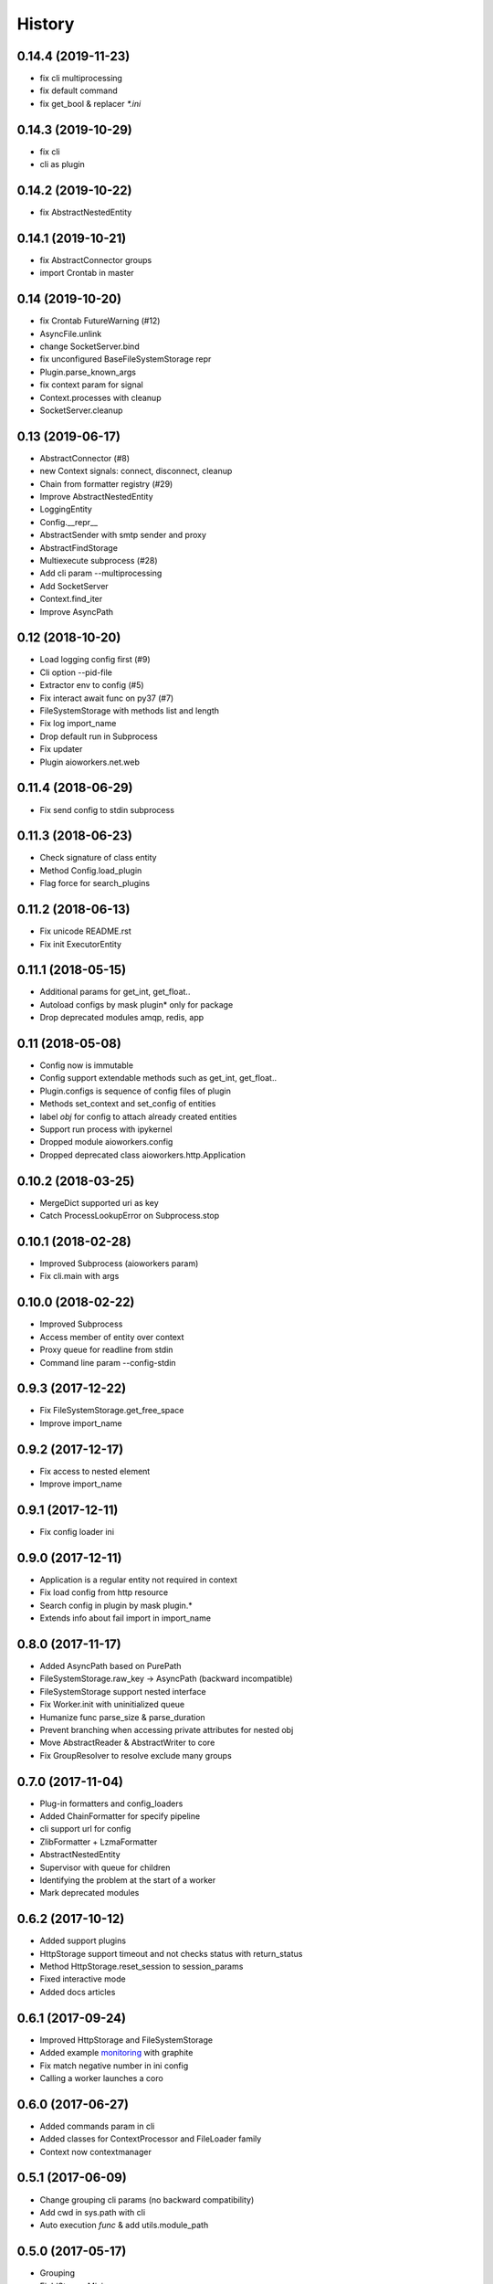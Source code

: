 =======
History
=======

0.14.4 (2019-11-23)
-------------------

* fix cli multiprocessing
* fix default command
* fix get_bool & replacer `*.ini`


0.14.3 (2019-10-29)
-------------------

* fix cli
* cli as plugin


0.14.2 (2019-10-22)
-------------------

* fix AbstractNestedEntity


0.14.1 (2019-10-21)
-------------------

* fix AbstractConnector groups
* import Crontab in master


0.14 (2019-10-20)
-----------------

* fix Crontab FutureWarning (#12)
* AsyncFile.unlink
* change SocketServer.bind
* fix unconfigured BaseFileSystemStorage repr
* Plugin.parse_known_args
* fix context param for signal
* Context.processes with cleanup
* SocketServer.cleanup



0.13 (2019-06-17)
-----------------

* AbstractConnector (#8)
* new Context signals: connect, disconnect, cleanup
* Chain from formatter registry (#29)
* Improve AbstractNestedEntity
* LoggingEntity
* Config.__repr__
* AbstractSender with smtp sender and proxy
* AbstractFindStorage
* Multiexecute subprocess (#28)
* Add cli param --multiprocessing
* Add SocketServer
* Context.find_iter
* Improve AsyncPath



0.12 (2018-10-20)
-----------------

* Load logging config first (#9)
* Cli option --pid-file
* Extractor env to config (#5)
* Fix interact await func on py37 (#7)
* FileSystemStorage with methods list and length
* Fix log import_name
* Drop default run in Subprocess
* Fix updater
* Plugin aioworkers.net.web



0.11.4 (2018-06-29)
-------------------

* Fix send config to stdin subprocess


0.11.3 (2018-06-23)
-------------------

* Check signature of class entity
* Method Config.load_plugin
* Flag force for search_plugins


0.11.2 (2018-06-13)
-------------------

* Fix unicode README.rst
* Fix init ExecutorEntity


0.11.1 (2018-05-15)
-------------------

* Additional params for get_int, get_float..
* Autoload configs by mask plugin* only for package
* Drop deprecated modules amqp, redis, app


0.11 (2018-05-08)
-----------------

* Config now is immutable
* Config support extendable methods such as get_int, get_float..
* Plugin.configs is sequence of config files of plugin
* Methods set_context and set_config of entities
* label `obj` for config to attach already created entities
* Support run process with ipykernel
* Dropped module aioworkers.config
* Dropped deprecated class aioworkers.http.Application



0.10.2 (2018-03-25)
-------------------

* MergeDict supported uri as key
* Catch ProcessLookupError on Subprocess.stop


0.10.1 (2018-02-28)
-------------------

* Improved Subprocess (aioworkers param)
* Fix cli.main with args


0.10.0 (2018-02-22)
-------------------

* Improved Subprocess
* Access member of entity over context
* Proxy queue for readline from stdin
* Command line param --config-stdin


0.9.3 (2017-12-22)
------------------

* Fix FileSystemStorage.get_free_space
* Improve import_name


0.9.2 (2017-12-17)
------------------

* Fix access to nested element
* Improve import_name


0.9.1 (2017-12-11)
------------------

* Fix config loader ini


0.9.0 (2017-12-11)
------------------

* Application is a regular entity not required in context
* Fix load config from http resource
* Search config in plugin by mask plugin.*
* Extends info about fail import in import_name


0.8.0 (2017-11-17)
------------------

* Added AsyncPath based on PurePath
* FileSystemStorage.raw_key -> AsyncPath (backward incompatible)
* FileSystemStorage support nested interface
* Fix Worker.init with uninitialized queue
* Humanize func parse_size & parse_duration
* Prevent branching when accessing private attributes for nested obj
* Move AbstractReader & AbstractWriter to core
* Fix GroupResolver to resolve exclude many groups


0.7.0 (2017-11-04)
------------------

* Plug-in formatters and config_loaders
* Added ChainFormatter for specify pipeline
* cli support url for config
* ZlibFormatter + LzmaFormatter
* AbstractNestedEntity
* Supervisor with queue for children
* Identifying the problem at the start of a worker
* Mark deprecated modules


0.6.2 (2017-10-12)
------------------

* Added support plugins
* HttpStorage support timeout and not checks status with return_status
* Method HttpStorage.reset_session to session_params
* Fixed interactive mode
* Added docs articles


0.6.1 (2017-09-24)
------------------

* Improved HttpStorage and FileSystemStorage
* Added example `monitoring <examples/monitoring>`_ with graphite
* Fix match negative number in ini config
* Calling a worker launches a coro


0.6.0 (2017-06-27)
------------------

* Added commands param in cli
* Added classes for ContextProcessor and FileLoader family
* Context now contextmanager


0.5.1 (2017-06-09)
------------------

* Change grouping cli params (no backward compatibility)
* Add cwd in sys.path with cli
* Auto execution `func` & add utils.module_path


0.5.0 (2017-05-17)
------------------

* Grouping
* FieldStorageMixin
* Logging level instead root logger level in params cli
* find-links param in PipUpdater
* Open csv in init coro DictReader queue


0.4.5 (2017-04-13)
------------------

* Atomic set in FileSystemStorage
* Correct default crontab in updater

0.4.4 (2017-04-12)
------------------

* BaseUpdater
* Example PingPong

0.4.3 (2017-04-10)
------------------

* FileSystemStorage fix for windows

0.4.2 (2017-04-05)
------------------

* FileSystemStorage method wait free space
* Module humanize
* Example of a cron worker

0.4.1 (2017-03-23)
------------------

* Context access optimization
* Logging cli parameter to specify log level for root logger
* Validate config param and load from io object
* Interact await function
* Fix aiohttp 2.0 import


0.4.0 (2017-03-12)
------------------

* Added ScoreQueue interface
* Implements ScoreQueue in TimestampQueue and RedisZQueue
* Lock refactor with catch aioredis.PoolClosedError
* Added interact mode in cli power by ipython
* Added amqp queue power by asynqp
* Explicity setup signals to stop
* Crontab rule in worker
* Fix stopped mistake in worker
* Fix merge MergeDict and subclass dict


0.3.3 (2017-02-22)
------------------

* Refactor http storage
* RedisStorage based on AbstractListedStorage


0.3.2 (2017-02-20)
------------------

* StorageError in method set http storage


0.3.1 (2017-02-18)
------------------

* Fix redis script in TimestampZQueue


0.3.0 (2017-02-17)
------------------

* Added FutureStorage
* Added TimestampZQueue on redis
* Added Subprocess and Supervisor workers
* Added method copy and move for Storage
* Propagate file extension in HashFileSystemStorage
* Added method to AbstractStorage raw_key
* Cli refactor
* Added counter in Worker
* Used app startup and shutdown signals
* Contains for MergeDict
* Base Queue maxsize optional


0.2.0 (2016-12-05)
------------------

* Added Worker and TimestampQueue
* Added classes queue and storage worked over redis
* Added Formatter and used one in FileSystemStorage and redis classes
* Changes in Context
* Fixed HttpStorage and used yarl.URL

0.1.0 (2016-11-25)
------------------

* Added entities loader
* Added abstract storage
* Fixed configuration
* Changes in BaseApplication

0.0.1 (2016-11-13)
------------------

* Subsystem loading config
* Base application and cli
* Base queue and csv.DictReader
